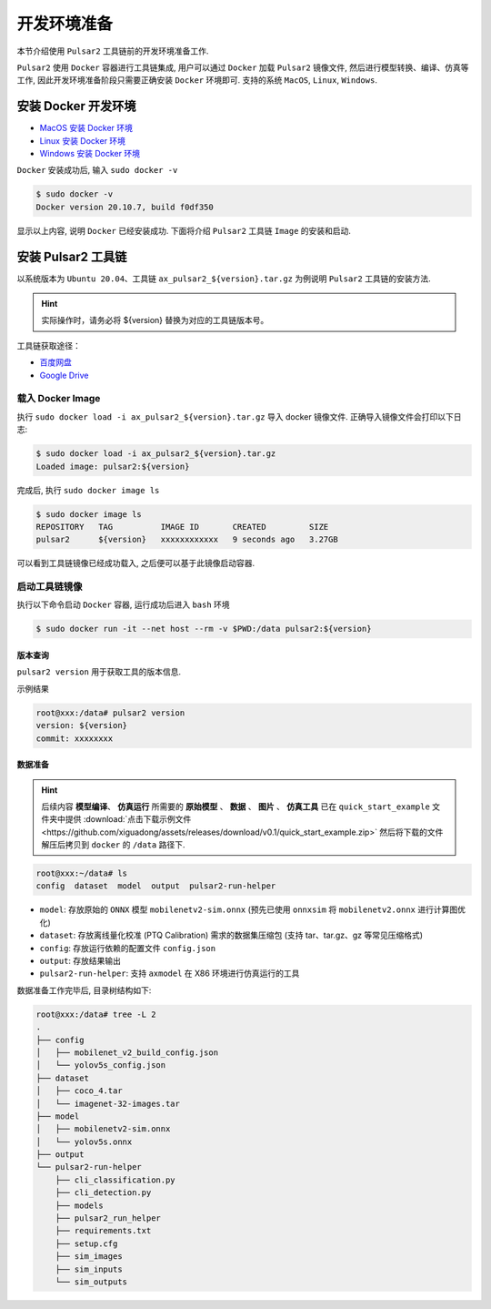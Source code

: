======================
开发环境准备
======================

本节介绍使用 ``Pulsar2`` 工具链前的开发环境准备工作.

``Pulsar2`` 使用 ``Docker`` 容器进行工具链集成, 用户可以通过 ``Docker`` 加载 ``Pulsar2`` 镜像文件, 然后进行模型转换、编译、仿真等工作, 因此开发环境准备阶段只需要正确安装 ``Docker`` 环境即可. 支持的系统 ``MacOS``, ``Linux``, ``Windows``.

.. _dev_env_prepare:

~~~~~~~~~~~~~~~~~~~~~~~~~~~~~~
安装 Docker 开发环境
~~~~~~~~~~~~~~~~~~~~~~~~~~~~~~

- `MacOS 安装 Docker 环境 <https://docs.docker.com/desktop/mac/install/>`_

- `Linux 安装 Docker 环境 <https://docs.docker.com/engine/install/##server>`_

- `Windows 安装 Docker 环境 <https://docs.docker.com/desktop/windows/install/>`_

``Docker`` 安装成功后, 输入 ``sudo docker -v``

.. code-block:: shell

    $ sudo docker -v
    Docker version 20.10.7, build f0df350

显示以上内容, 说明 ``Docker`` 已经安装成功. 下面将介绍 ``Pulsar2`` 工具链 ``Image`` 的安装和启动.

~~~~~~~~~~~~~~~~~~~~~~~
安装 Pulsar2 工具链
~~~~~~~~~~~~~~~~~~~~~~~

以系统版本为 ``Ubuntu 20.04``、工具链 ``ax_pulsar2_${version}.tar.gz`` 为例说明 ``Pulsar2`` 工具链的安装方法.

.. hint::

    实际操作时，请务必将 ${version} 替换为对应的工具链版本号。

工具链获取途径：

- `百度网盘 <https://pan.baidu.com/s/1FazlPdW79wQWVY-Qn--qVQ?pwd=sbru>`_
- `Google Drive <https://drive.google.com/drive/folders/10rfQIAm5ktjJ1bRMsHbUanbAplIn3ium?usp=sharing>`_

^^^^^^^^^^^^^^^^^^^^^^^
载入 Docker Image
^^^^^^^^^^^^^^^^^^^^^^^

执行 ``sudo docker load -i ax_pulsar2_${version}.tar.gz`` 导入 docker 镜像文件. 正确导入镜像文件会打印以下日志:

.. code-block:: shell

    $ sudo docker load -i ax_pulsar2_${version}.tar.gz
    Loaded image: pulsar2:${version}

完成后, 执行 ``sudo docker image ls``

.. code-block:: shell

    $ sudo docker image ls
    REPOSITORY   TAG          IMAGE ID       CREATED         SIZE
    pulsar2      ${version}   xxxxxxxxxxxx   9 seconds ago   3.27GB

可以看到工具链镜像已经成功载入, 之后便可以基于此镜像启动容器.

^^^^^^^^^^^^^^^^^^^^^^^
启动工具链镜像
^^^^^^^^^^^^^^^^^^^^^^^

执行以下命令启动 ``Docker`` 容器, 运行成功后进入 ``bash`` 环境

.. code-block:: shell

    $ sudo docker run -it --net host --rm -v $PWD:/data pulsar2:${version}

----------------------
版本查询
----------------------

``pulsar2 version`` 用于获取工具的版本信息.

示例结果

.. code-block:: bash

    root@xxx:/data# pulsar2 version
    version: ${version}
    commit: xxxxxxxx

.. _prepare_data:

----------------------
数据准备
----------------------

.. hint::

    后续内容 **模型编译**、 **仿真运行** 所需要的 **原始模型** 、 **数据** 、 **图片** 、 **仿真工具** 已在 ``quick_start_example`` 文件夹中提供 :download:`点击下载示例文件 <https://github.com/xiguadong/assets/releases/download/v0.1/quick_start_example.zip>` 然后将下载的文件解压后拷贝到 ``docker`` 的 ``/data`` 路径下.

.. code-block:: shell

    root@xxx:~/data# ls
    config  dataset  model  output  pulsar2-run-helper

* ``model``: 存放原始的 ``ONNX`` 模型 ``mobilenetv2-sim.onnx`` (预先已使用 ``onnxsim`` 将 ``mobilenetv2.onnx`` 进行计算图优化)
* ``dataset``: 存放离线量化校准 (PTQ Calibration) 需求的数据集压缩包 (支持 tar、tar.gz、gz 等常见压缩格式)
* ``config``: 存放运行依赖的配置文件 ``config.json``
* ``output``: 存放结果输出
* ``pulsar2-run-helper``: 支持 ``axmodel`` 在 X86 环境进行仿真运行的工具 

数据准备工作完毕后, 目录树结构如下:

.. code-block:: shell

    root@xxx:/data# tree -L 2
    .
    ├── config
    │   ├── mobilenet_v2_build_config.json
    │   └── yolov5s_config.json
    ├── dataset
    │   ├── coco_4.tar
    │   └── imagenet-32-images.tar
    ├── model
    │   ├── mobilenetv2-sim.onnx
    │   └── yolov5s.onnx
    ├── output
    └── pulsar2-run-helper
        ├── cli_classification.py
        ├── cli_detection.py
        ├── models
        ├── pulsar2_run_helper
        ├── requirements.txt
        ├── setup.cfg
        ├── sim_images
        ├── sim_inputs
        └── sim_outputs
